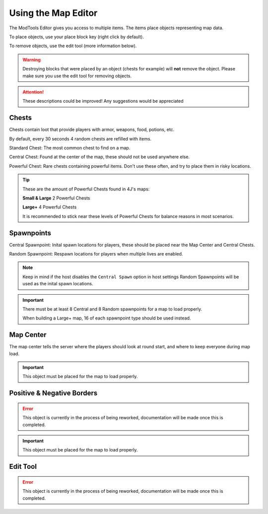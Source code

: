 Using the Map Editor
=========================

The ModTools Editor gives you access to multiple items. The items place objects representing map data.

To place objects, use your place block key (right click by default).

To remove objects, use the edit tool (more information below).

.. warning::
   Destroying blocks that were placed by an object (chests for example) will **not** remove the object. Please make sure you use the edit tool for removing objects.

.. attention::
   These descriptions could be improved! Any suggestions would be appreciated

Chests
^^^^^^

.. image:: /images/modtools/using-editor/chests.png

Chests contain loot that provide players with armor, weapons, food, potions, etc.

By default, every 30 seconds 4 random chests are refilled with items.

Standard Chest: The most common chest to find on a map.

Central Chest: Found at the center of the map, these should not be used anywhere else.

Powerful Chest: Rare chests containing powerful items. Don't use these often, and try to place them in risky locations.

.. tip::
   These are the amount of Powerful Chests found in 4J's maps:

   **Small & Large** 2 Powerful Chests

   **Large+** 4 Powerful Chests

   It is recommended to stick near these levels of Powerful Chests for balance reasons in most scenarios.

Spawnpoints
^^^^^^^^^^^

.. image:: /images/modtools/using-editor/spawnpoints.png

Central Spawnpoint: Inital spawn locations for players, these should be placed near the Map Center and Central Chests.

Random Spawnpoint: Respawn locations for players when multiple lives are enabled.

.. note::
    Keep in mind if the host disables the ``Central Spawn`` option in host settings Random Spawnpoints will be used as the inital spawn locations.

.. important::
   There must be at least 8 Central and 8 Random spawnpoints for a map to load properly.

   When building a Large+ map, 16 of each spawnpoint type should be used instead.


Map Center
^^^^^^^^^^

.. image:: /images/modtools/using-editor/center.png

The map center tells the server where the players should look at round start, and where to keep everyone during map load.

.. important::
    This object must be placed for the map to load properly.

Positive & Negative Borders
^^^^^^^^^^^^^^^^^^^^^^^^^^^

.. error::
    This object is currently in the process of being reworked, documentation will be made once this is completed.

.. important::
    This object must be placed for the map to load properly.

Edit Tool
^^^^^^^^^

.. error::
    This object is currently in the process of being reworked, documentation will be made once this is completed.
